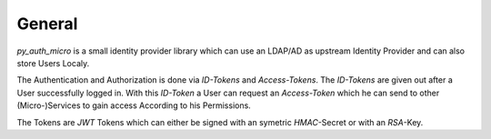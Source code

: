 .. py_auth_micro documentation master file, created by
   sphinx-quickstart on Wed Oct 19 23:01:41 2022.
   You can adapt this file completely to your liking, but it should at least
   contain the root `toctree` directive.

General
=============================

`py_auth_micro` is a small identity provider library which can use an LDAP/AD as upstream Identity Provider and can also store Users Localy.

The Authentication and Authorization is done via `ID-Tokens` and `Access-Tokens`. The `ID-Tokens` are given out after a User successfully logged in.
With this `ID-Token` a User can request an `Access-Token` which he can send to other (Micro-)Services to gain access According to his Permissions.

The Tokens are `JWT` Tokens which can either be signed with an symetric `HMAC`-Secret or with an `RSA`-Key.

   

   